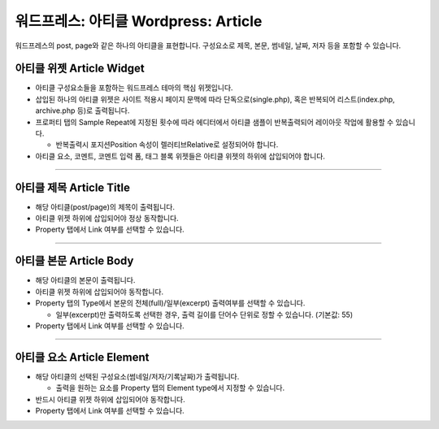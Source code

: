 워드프레스: 아티클 Wordpress: Article
==========

워드프레스의 post, page와 같은 하나의 아티클을 표현합니다. 구성요소로 제목, 본문, 썸네일, 날짜, 저자 등을 포함할 수 있습니다.


.. image:: resource/widget/WPArticle.png
아티클 위젯 Article Widget
----------------

.. image:: resource/wordpress/iu_manual_wordpress_article_widget.png

* 아티클 구성요소들을 포함하는 워드프레스 테마의 핵심 위젯입니다.
* 삽입된 하나의 아티클 위젯은 사이트 적용시 페이지 문맥에 따라 단독으로(single.php), 혹은 반복되어 리스트(index.php,  archive.php 등)로 출력됩니다.
* 프로퍼티 탭의 Sample Repeat에 지정된 횟수에 따라 에디터에서 아티클 샘플이 반복출력되어 레이아웃 작업에 활용할 수 있습니다.

  * 반복출력시 포지션Position 속성이 렐러티브Relative로 설정되어야 합니다.
* 아티클 요소, 코멘트, 코멘트 입력 폼, 태그 블록 위젯들은 아티클 위젯의 하위에 삽입되어야 합니다.

------------


.. image:: resource/widget/WPArticleSubject.png
아티클 제목 Article Title
------------

.. image:: resource/wordpress/iu_manual_wordpress_article_title.png

* 해당 아티클(post/page)의 제목이 출력됩니다.
* 아티클 위젯 하위에 삽입되어야 정상 동작합니다.
* Property 탭에서 Link 여부를 선택할 수 있습니다.

------------


.. image:: resource/widget/WPArticleBody.png
아티클 본문 Article Body
------------

.. image:: resource/wordpress/iu_manual_wordpress_article_body_full.png
.. image:: resource/wordpress/iu_manual_wordpress_article_body_excerpt.png

* 해당 아티클의 본문이 출력됩니다.
* 아티클 위젯 하위에 삽입되어야 동작합니다.
* Property 탭의 Type에서 본문의 전체(full)/일부(excerpt) 출력여부를 선택할 수 있습니다.

  * 일부(excerpt)만 출력하도록 선택한 경우, 출력 길이를 단어수 단위로 정할 수 있습니다. (기본값: 55)
* Property 탭에서 Link 여부를 선택할 수 있습니다.


------------


.. image:: resource/widget/WPArticleElement.png
아티클 요소 Article Element
------------

.. image:: resource/wordpress/iu_manual_wordpress_article_element.png

* 해당 아티클의 선택된 구성요소(썸네일/저자/기록날짜)가 출력됩니다.

  * 출력을 원하는 요소를 Property 탭의 Element type에서 지정할 수 있습니다.
* 반드시 아티클 위젯 하위에 삽입되어야 동작합니다.
* Property 탭에서 Link 여부를 선택할 수 있습니다.
